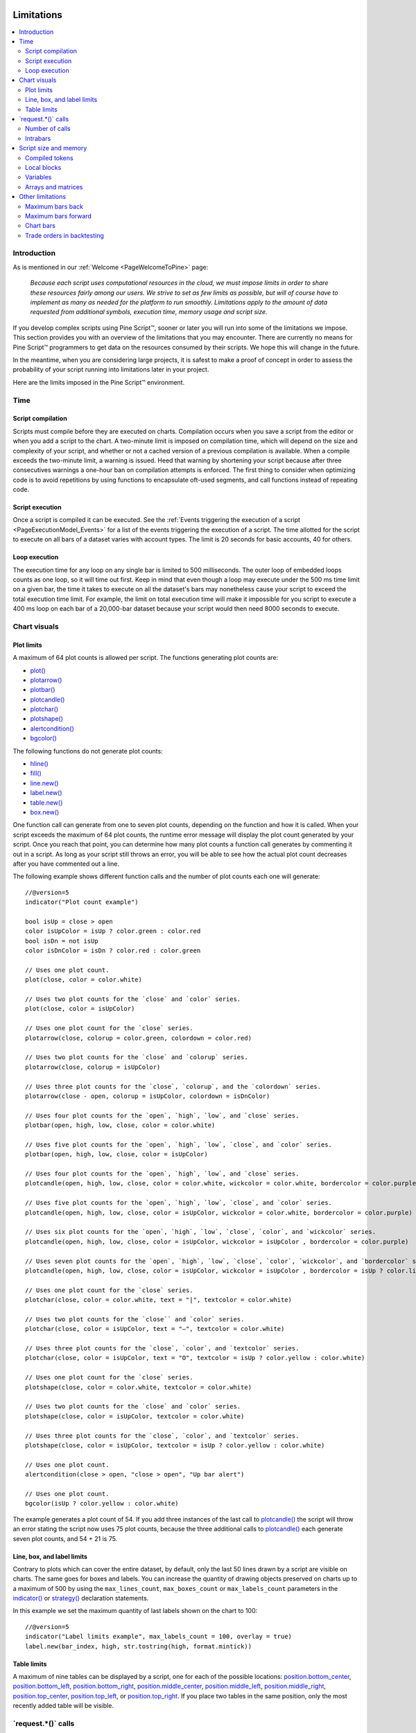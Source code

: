 .. image:: /images/Pine_Script_logo.svg
   :alt: Pine Script™ logo
   :target: https://www.tradingview.com/pine-script-docs/en/v5/Introduction.html
   :align: right
   :width: 100
   :height: 100


.. _PageLimitations:


Limitations
===========

.. contents:: :local:
    :depth: 3



Introduction
------------

As is mentioned in our :ref:`Welcome <PageWelcomeToPine>` page:

  *Because each script uses computational resources in the cloud, we must impose limits in order to share these resources fairly among our users. 
  We strive to set as few limits as possible, but will of course have to implement as many as needed for the platform to run smoothly. 
  Limitations apply to the amount of data requested from additional symbols, execution time, memory usage and script size.*

If you develop complex scripts using Pine Script™, sooner or later you will run into some of the limitations we impose.
This section provides you with an overview of the limitations that you may encounter.
There are currently no means for Pine Script™ programmers to get data on the resources consumed by their scripts.
We hope this will change in the future.

In the meantime, when you are considering large projects, it is safest to make a proof of concept 
in order to assess the probability of your script running into limitations later in your project.

Here are the limits imposed in the Pine Script™ environment. 



Time
----



Script compilation
^^^^^^^^^^^^^^^^^^

Scripts must compile before they are executed on charts. Compilation occurs when you save a script from the editor or when you add a script to the chart.
A two-minute limit is imposed on compilation time, which will depend on the size and complexity of your script, 
and whether or not a cached version of a previous compilation is available.
When a compile exceeds the two-minute limit, a warning is issued. 
Heed that warning by shortening your script because after three consecutives warnings a one-hour ban on compilation attempts is enforced.
The first thing to consider when optimizing code is to avoid repetitions by using functions to encapsulate oft-used segments, 
and call functions instead of repeating code.



Script execution
^^^^^^^^^^^^^^^^

Once a script is compiled it can be executed. 
See the :ref:`Events triggering the execution of a script <PageExecutionModel_Events>` for a list of the events triggering the execution of a script.
The time allotted for the script to execute on all bars of a dataset varies with account types. The limit is 20 seconds for basic accounts, 40 for others.



Loop execution
^^^^^^^^^^^^^^

The execution time for any loop on any single bar is limited to 500 milliseconds. 
The outer loop of embedded loops counts as one loop, so it will time out first. 
Keep in mind that even though a loop may execute under the 500 ms time limit on a given bar, 
the time it takes to execute on all the dataset's bars may nonetheless cause your script to exceed the total execution time limit. 
For example, the limit on total execution time will make it impossible for you script to execute a 400 ms loop on each bar of a 20,000-bar dataset
because your script would then need 8000 seconds to execute.



Chart visuals
-------------



Plot limits
^^^^^^^^^^^

A maximum of 64 plot counts is allowed per script. The functions generating plot counts are:

- `plot() <https://www.tradingview.com/pine-script-reference/v5/#fun_plot>`__
- `plotarrow() <https://www.tradingview.com/pine-script-reference/v5/#fun_plotarrow>`__
- `plotbar() <https://www.tradingview.com/pine-script-reference/v5/#fun_plotbar>`__
- `plotcandle() <https://www.tradingview.com/pine-script-reference/v5/#fun_plotcandle>`__
- `plotchar() <https://www.tradingview.com/pine-script-reference/v5/#fun_plotchar>`__
- `plotshape() <https://www.tradingview.com/pine-script-reference/v5/#fun_plotshape>`__
- `alertcondition() <https://www.tradingview.com/pine-script-reference/v5/#fun_alertcondition>`__
- `bgcolor() <https://www.tradingview.com/pine-script-reference/v5/#fun_bgcolor>`__

The following functions do not generate plot counts:

- `hline() <https://www.tradingview.com/pine-script-reference/v5/#fun_hline>`__
- `fill() <https://www.tradingview.com/pine-script-reference/v5/#fun_fill>`__
- `line.new() <https://www.tradingview.com/pine-script-reference/v5/#fun_line{dot}new>`__
- `label.new() <https://www.tradingview.com/pine-script-reference/v5/#fun_label{dot}new>`__
- `table.new() <https://www.tradingview.com/pine-script-reference/v5/#fun_table{dot}new>`__
- `box.new() <https://www.tradingview.com/pine-script-reference/v5/#fun_box{dot}new>`__

One function call can generate from one to seven plot counts, depending on the function and how it is called. 
When your script exceeds the maximum of 64 plot counts, the runtime error message will display the plot count generated by your script. 
Once you reach that point, you can determine how many plot counts a function call generates by commenting it out in a script. 
As long as your script still throws an error, you will be able to see how the actual plot count decreases after you have commented out a line.

The following example shows different function calls and the number of plot counts each one will generate:

:: 

    //@version=5
    indicator("Plot count example")

    bool isUp = close > open
    color isUpColor = isUp ? color.green : color.red
    bool isDn = not isUp
    color isDnColor = isDn ? color.red : color.green

    // Uses one plot count.
    plot(close, color = color.white)

    // Uses two plot counts for the `close` and `color` series.
    plot(close, color = isUpColor)

    // Uses one plot count for the `close` series.
    plotarrow(close, colorup = color.green, colordown = color.red)
    
    // Uses two plot counts for the `close` and `colorup` series.
    plotarrow(close, colorup = isUpColor)
    
    // Uses three plot counts for the `close`, `colorup`, and the `colordown` series.
    plotarrow(close - open, colorup = isUpColor, colordown = isDnColor)
    
    // Uses four plot counts for the `open`, `high`, `low`, and `close` series.
    plotbar(open, high, low, close, color = color.white)
    
    // Uses five plot counts for the `open`, `high`, `low`, `close`, and `color` series.
    plotbar(open, high, low, close, color = isUpColor)
    
    // Uses four plot counts for the `open`, `high`, `low`, and `close` series.
    plotcandle(open, high, low, close, color = color.white, wickcolor = color.white, bordercolor = color.purple)
    
    // Uses five plot counts for the `open`, `high`, `low`, `close`, and `color` series.
    plotcandle(open, high, low, close, color = isUpColor, wickcolor = color.white, bordercolor = color.purple)
    
    // Uses six plot counts for the `open`, `high`, `low`, `close`, `color`, and `wickcolor` series.
    plotcandle(open, high, low, close, color = isUpColor, wickcolor = isUpColor , bordercolor = color.purple)
    
    // Uses seven plot counts for the `open`, `high`, `low`, `close`, `color`, `wickcolor`, and `bordercolor` series.
    plotcandle(open, high, low, close, color = isUpColor, wickcolor = isUpColor , bordercolor = isUp ? color.lime : color.maroon)
    
    // Uses one plot count for the `close` series.
    plotchar(close, color = color.white, text = "|", textcolor = color.white)
    
    // Uses two plot counts for the `close`` and `color` series.
    plotchar(close, color = isUpColor, text = "—", textcolor = color.white)
    
    // Uses three plot counts for the `close`, `color`, and `textcolor` series.
    plotchar(close, color = isUpColor, text = "O", textcolor = isUp ? color.yellow : color.white)
    
    // Uses one plot count for the `close` series.
    plotshape(close, color = color.white, textcolor = color.white)
    
    // Uses two plot counts for the `close` and `color` series.
    plotshape(close, color = isUpColor, textcolor = color.white)
    
    // Uses three plot counts for the `close`, `color`, and `textcolor` series.
    plotshape(close, color = isUpColor, textcolor = isUp ? color.yellow : color.white)
    
    // Uses one plot count.
    alertcondition(close > open, "close > open", "Up bar alert")
    
    // Uses one plot count.
    bgcolor(isUp ? color.yellow : color.white)

The example generates a plot count of 54. If you add three instances of the last call to 
`plotcandle() <https://www.tradingview.com/pine-script-reference/v5/#fun_plotcandle>`__ 
the script will throw an error stating the script now uses 75 plot counts, because the three additional calls to 
`plotcandle() <https://www.tradingview.com/pine-script-reference/v5/#fun_plotcandle>`__ 
each generate seven plot counts, and 54 + 21 is 75.



Line, box, and label limits
^^^^^^^^^^^^^^^^^^^^^^^^^^^


Contrary to plots which can cover the entire dataset, by default, only the last 50 lines drawn by a script are visible on charts.
The same goes for boxes and labels. You can increase the quantity of drawing objects preserved on charts up to a maximum of 500 by using the 
``max_lines_count``, ``max_boxes_count`` or ``max_labels_count`` parameters in the 
`indicator() <https://www.tradingview.com/pine-script-reference/v5/#fun_indicator>`__ or
`strategy() <https://www.tradingview.com/pine-script-reference/v5/#fun_strategy>`__ declaration statements.

In this example we set the maximum quantity of last labels shown on the chart to 100:

::

    //@version=5
    indicator("Label limits example", max_labels_count = 100, overlay = true)
    label.new(bar_index, high, str.tostring(high, format.mintick))



Table limits
^^^^^^^^^^^^

A maximum of nine tables can be displayed by a script, one for each of the possible locations: 
`position.bottom_center <https://www.tradingview.com/pine-script-reference/v5/#var_position{dot}bottom_center>`__, 
`position.bottom_left <https://www.tradingview.com/pine-script-reference/v5/#var_position{dot}bottom_left>`__, 
`position.bottom_right <https://www.tradingview.com/pine-script-reference/v5/#var_position{dot}bottom_right>`__, 
`position.middle_center <https://www.tradingview.com/pine-script-reference/v5/#var_position{dot}middle_center>`__, 
`position.middle_left <https://www.tradingview.com/pine-script-reference/v5/#var_position{dot}middle_left>`__, 
`position.middle_right <https://www.tradingview.com/pine-script-reference/v5/#var_position{dot}middle_right>`__, 
`position.top_center <https://www.tradingview.com/pine-script-reference/v5/#var_position{dot}top_center>`__, 
`position.top_left <https://www.tradingview.com/pine-script-reference/v5/#var_position{dot}top_left>`__, 
or `position.top_right <https://www.tradingview.com/pine-script-reference/v5/#var_position{dot}top_right>`__. 
If you place two tables in the same position, only the most recently added table will be visible. 



\`request.*()\` calls
---------------------



Number of calls
^^^^^^^^^^^^^^^

A script cannot make more than 40 calls to ``request.*()`` functions. All instances of calls to these functions are counted, 
even if they are included in code blocks or functions that are never actually used in the script's logic. The functions counting towards this limit are: 
`request.security() <https://www.tradingview.com/pine-script-reference/v5/#fun_request{dot}security>`__, 
`request.security_lower_tf() <https://www.tradingview.com/pine-script-reference/v5/#fun_request{dot}security_lower_tf>`__, 
`request.quandl() <https://www.tradingview.com/pine-script-reference/v5/#fun_request{dot}quandl>`__, 
`request.financial() <https://www.tradingview.com/pine-script-reference/v5/#fun_request{dot}financial>`__, 
`request.dividends() <https://www.tradingview.com/pine-script-reference/v5/#fun_request{dot}dividends>`__, 
`request.earnings() <https://www.tradingview.com/pine-script-reference/v5/#fun_request{dot}earnings>`__ and 
`request.splits() <https://www.tradingview.com/pine-script-reference/v5/#fun_request{dot}splits>`__. 



Intrabars
^^^^^^^^^

When accessing lower timeframes, with 
`request.security() <https://www.tradingview.com/pine-script-reference/v5/#fun_request{dot}security>`__
or `request.security_lower_tf() <https://www.tradingview.com/pine-script-reference/v5/#fun_request{dot}security_lower_tf>`__, 
a maximum of 100,000 intrabars can be used in calculations. 

The quantity of chart bars covered with 100,000 intrabars will vary with the ratio of the chart's timeframe to the lower timeframe used, 
and with the average number of intrabars contained in each chart bar. 
For example, when using a 1min lower timeframe, chart bars at the 60min timeframe of an active 24x7 market will usually contain 60 intrabars each. 
Because 100,000 / 60 = 1666.67, the quantity of chart bars covered by the 100,000 intrabars will typically be 1666.
On markets where 60min chart bars do not always contain 60 1min intrabars, more chart bars will be covered.



Script size and memory
----------------------



Compiled tokens
^^^^^^^^^^^^^^^

Before a script is executed, it is compiled into a tokenized Intermediate Language (IL). 
Using an IL allows Pine Script™ to accommodate longer scripts by applying various optimizations before it is executed. 
The compiled form of indicators and strategies is limited to 60,000 tokens; libraries have a limit of 1 million tokens. 
There is no way to inspect the number of tokens created during compilation; you will only know your script exceeds the limit when the compiler reaches it.

Replacing code repetitions with function calls and using libraries to offload some of the workload 
are the most efficient ways to decrease the number of tokens your compiled script will generate.

The size of variable names and comments do not affect the number of compiled tokens.



Local blocks
^^^^^^^^^^^^

Local blocks are segments of indented code used in function definitions or in 
`if <https://www.tradingview.com/pine-script-reference/v5/#op_if>`__, 
`switch <https://www.tradingview.com/pine-script-reference/v5/#op_switch>`__, 
`for <https://www.tradingview.com/pine-script-reference/v5/#op_for>`__ or 
`while <https://www.tradingview.com/pine-script-reference/v5/#op_while>`__ structures, which allow for one or more local blocks. 

Scripts are limited to 500 local blocks.



Variables
^^^^^^^^^

A maximum of 1000 variables are allowed per scope. Pine scripts always contain one global scope, and can contain zero or more local scopes. 
Local scopes are created by indented code such as can be found in functions or 
`if <https://www.tradingview.com/pine-script-reference/v5/#op_if>`__, 
`switch <https://www.tradingview.com/pine-script-reference/v5/#op_switch>`__, 
`for <https://www.tradingview.com/pine-script-reference/v5/#op_for>`__ or 
`while <https://www.tradingview.com/pine-script-reference/v5/#op_while>`__ structures, which allow for one or more local blocks. 
Each local block counts as one local scope.

The branches of a conditional expression using a 
`?: <https://www.tradingview.com/pine-script-reference/v5/#op_{question}{colon}>`__ ternary operator do not count as local blocks.



Arrays and matrices
^^^^^^^^^^^^^^^^^^^

Arrays and matrices are limited to 100,000 elements.



Other limitations
-----------------



Maximum bars back
^^^^^^^^^^^^^^^^^

References to past values using the 
`[] <https://www.tradingview.com/pine-script-reference/v5/#op_op_[]>`__ 
history-referencing operator are dependent on the size of the historical buffer maintained by the Pine Script™ runtime, which is limited to a maximum of 5000 bars. 
`This Help Center page <https://www.tradingview.com/?solution=43000587849>`__ 
discusses the historical buffer and how to change its size using either the ``max_bars_back`` parameter or the 
`max_bars_back() <https://www.tradingview.com/pine-script-reference/v5/#fun_max_bars_back>`__ function.



Maximum bars forward
^^^^^^^^^^^^^^^^^^^^

When positioning drawings using ``xloc.bar_index``, it is possible to use bar index values greater than that of the current bar as *x* coordinates. 
A maximum of 500 bars in the future can be referenced.

This example shows how we use the `maxval` parameter in our 
`input.int() <https://www.tradingview.com/pine-script-reference/v5/#fun_input{dot}int>`__ 
function call to cap the user-defined number of bars forward we draw a projection line so that it never exceeds the limit:

::

    //@version=5
    indicator("Max bars forward example", overlay = true)
    
    // This function draws a `line` using bar index x-coordinates.
    drawLine(bar1, y1, bar2, y2) =>
        // Only execute this code on the last bar.
        if barstate.islast
            // Create the line only the first time this function is executed on the last bar.
            var line lin = line.new(bar1, y1, bar2, y2, xloc.bar_index)
            // Change the line's properties on all script executions on the last bar.
            line.set_xy1(lin, bar1, y1)
            line.set_xy2(lin, bar2, y2)
        
    // Input determining how many bars forward we draw the `line`.
    int forwardBarsInput = input.int(10, "Forward Bars to Display", minval = 1, maxval = 500)
    
    // Calculate the line's left and right points.
    int   leftBar  = bar_index[2]
    float leftY    = high[2]
    int   rightBar = leftBar + forwardBarsInput
    float rightY   = leftY + (ta.change(high)[1] * forwardBarsInput)
    
    // This function call is executed on all bars, but it only draws the `line` on the last bar.
    drawLine(leftBar, leftY, rightBar, rightY)



Chart bars
^^^^^^^^^^

The number of bars appearing on charts is dependent on the amount of historical data available for the chart's symbol and timeframe, 
and on the type of account you hold. When the required historical date is available, the minimum number of chart bars is:

 - 20,000 bars for the Premium plan.
 - 10,000 bars for Pro and Pro+ plans.
 - 5000 bars for other plans.



Trade orders in backtesting
^^^^^^^^^^^^^^^^^^^^^^^^^^^

A maximum of 9000 orders can be placed when backtesting strategies. 
When using Deep Backtesting, the limit is 200,000.



.. image:: /images/TradingView-Logo-Block.svg
    :width: 200px
    :align: center
    :target: https://www.tradingview.com/
